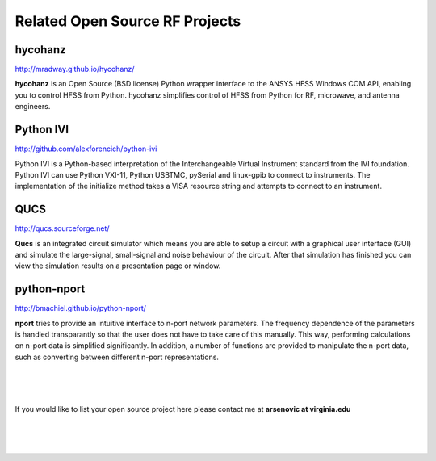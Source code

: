 .. Related 



Related Open Source RF Projects 
--------------------------------

hycohanz
~~~~~~~~~~~~ 

http://mradway.github.io/hycohanz/

**hycohanz** is an Open Source (BSD license) Python wrapper interface to the ANSYS HFSS Windows COM API, enabling you to control HFSS from Python. hycohanz simplifies control of HFSS from Python for RF, microwave, and antenna engineers.

Python IVI
~~~~~~~~~~

http://github.com/alexforencich/python-ivi

Python IVI is a Python-based interpretation of the Interchangeable Virtual Instrument standard from the IVI foundation. Python IVI can use Python VXI-11, Python USBTMC, pySerial and linux-gpib to connect to instruments. The implementation of the initialize method takes a VISA resource string and attempts to connect to an instrument. 


QUCS
~~~~~~~

http://qucs.sourceforge.net/

**Qucs** is an integrated circuit simulator which means you are able to setup a circuit with a graphical user interface (GUI) and simulate the large-signal, small-signal and noise behaviour of the circuit. After that simulation has finished you can view the simulation results on a presentation page or window.


python-nport 
~~~~~~~~~~~~~~~

http://bmachiel.github.io/python-nport/

**nport** tries to provide an intuitive interface to n-port network parameters. The frequency dependence of the parameters is handled transparantly so that the user does not have to take care of this manually. This way, performing calculations on n-port data is simplified significantly. In addition, a number of functions are provided to manipulate the n-port data, such as converting between different n-port representations.

|
|
|

If you would like to list your open source project here  please contact me at **arsenovic at virginia.edu**

|
|
|
